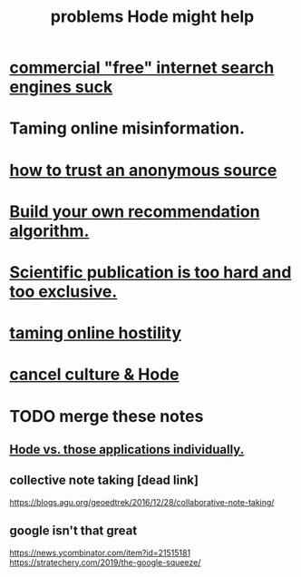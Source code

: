 :PROPERTIES:
:ID:       ec977e2d-46b9-455f-8be0-fb3eaba4c2ca
:END:
#+title: problems Hode might help
* [[id:d9296505-2d29-4755-afc4-9c3b17cfcee4][commercial "free" internet search engines suck]]
* Taming online misinformation.
* [[id:0f24ae95-1cb8-4f53-8c5a-fce76563ce8f][how to trust an anonymous source]]
* [[id:0abadd88-94f3-4b54-9329-8952c3690739][Build your own recommendation algorithm.]]
* [[id:635cf3cc-8ccd-477a-b5dd-475b6230e2ab][Scientific publication is too hard and too exclusive.]]
* [[id:8cd426c4-6469-4589-846b-652c860a0025][taming online hostility]]
* [[id:b4f50204-91c4-42ca-9474-001b8cbdc161][cancel culture & Hode]]
* TODO merge these notes
** [[id:b810eec1-847b-4cbe-a2d8-cd628eb9a95c][Hode vs. those applications individually.]]
** collective note taking [dead link]
   https://blogs.agu.org/geoedtrek/2016/12/28/collaborative-note-taking/
** google isn't that great
   https://news.ycombinator.com/item?id=21515181
   https://stratechery.com/2019/the-google-squeeze/

